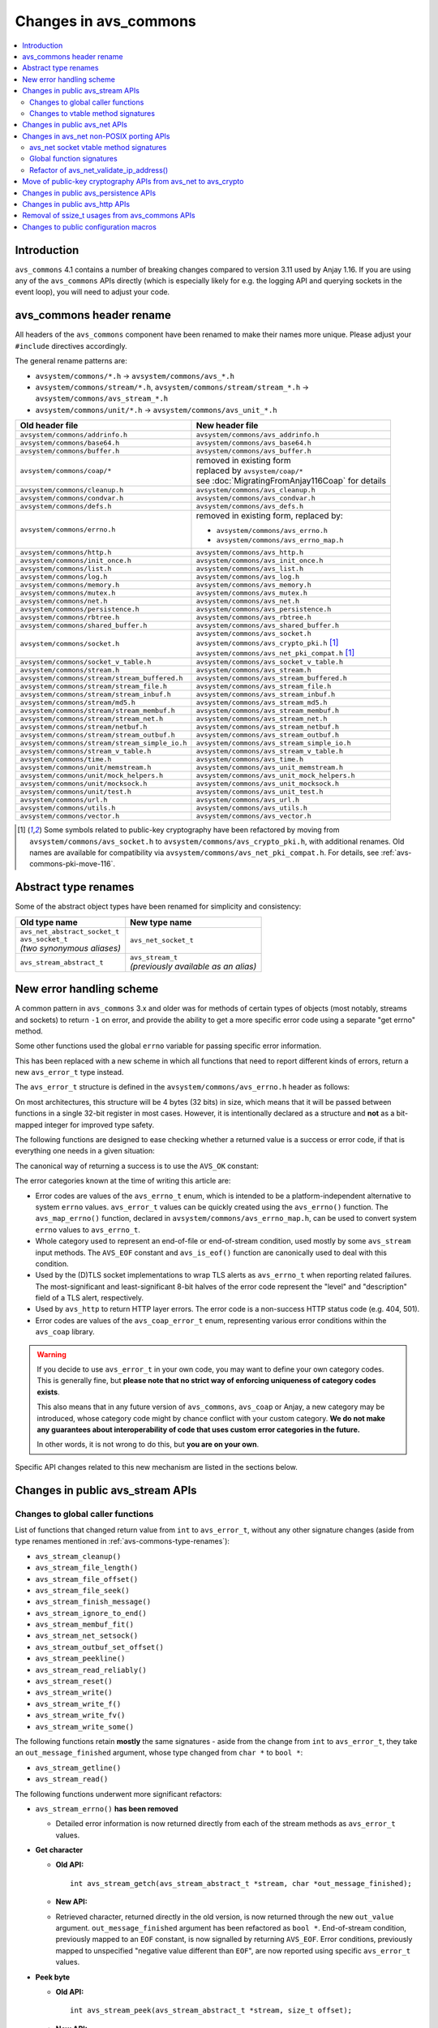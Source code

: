 ..
   Copyright 2017-2020 AVSystem <avsystem@avsystem.com>

   Licensed under the Apache License, Version 2.0 (the "License");
   you may not use this file except in compliance with the License.
   You may obtain a copy of the License at

       http://www.apache.org/licenses/LICENSE-2.0

   Unless required by applicable law or agreed to in writing, software
   distributed under the License is distributed on an "AS IS" BASIS,
   WITHOUT WARRANTIES OR CONDITIONS OF ANY KIND, either express or implied.
   See the License for the specific language governing permissions and
   limitations under the License.

Changes in avs_commons
======================

.. contents:: :local:

.. highlight:: c

Introduction
------------

``avs_commons`` 4.1 contains a number of breaking changes compared to version
3.11 used by Anjay 1.16. If you are using any of the ``avs_commons`` APIs
directly (which is especially likely for e.g. the logging API and querying
sockets in the event loop), you will need to adjust your code.

avs_commons header rename
-------------------------

All headers of the ``avs_commons`` component have been renamed to make their
names more unique. Please adjust your ``#include`` directives accordingly.

The general rename patterns are:

* ``avsystem/commons/*.h`` → ``avsystem/commons/avs_*.h``
* ``avsystem/commons/stream/*.h``, ``avsystem/commons/stream/stream_*.h`` →
  ``avsystem/commons/avs_stream_*.h``
* ``avsystem/commons/unit/*.h`` → ``avsystem/commons/avs_unit_*.h``


+------------------------------------------------+-----------------------------------------------------+
| Old header file                                | New header file                                     |
+================================================+=====================================================+
| ``avsystem/commons/addrinfo.h``                | ``avsystem/commons/avs_addrinfo.h``                 |
+------------------------------------------------+-----------------------------------------------------+
| ``avsystem/commons/base64.h``                  | ``avsystem/commons/avs_base64.h``                   |
+------------------------------------------------+-----------------------------------------------------+
| ``avsystem/commons/buffer.h``                  | ``avsystem/commons/avs_buffer.h``                   |
+------------------------------------------------+-----------------------------------------------------+
| ``avsystem/commons/coap/*``                    | | removed in existing form                          |
|                                                | | replaced by ``avsystem/coap/*``                   |
|                                                | | see :doc:`MigratingFromAnjay116Coap` for details  |
+------------------------------------------------+-----------------------------------------------------+
| ``avsystem/commons/cleanup.h``                 | ``avsystem/commons/avs_cleanup.h``                  |
+------------------------------------------------+-----------------------------------------------------+
| ``avsystem/commons/condvar.h``                 | ``avsystem/commons/avs_condvar.h``                  |
+------------------------------------------------+-----------------------------------------------------+
| ``avsystem/commons/defs.h``                    | ``avsystem/commons/avs_defs.h``                     |
+------------------------------------------------+-----------------------------------------------------+
| ``avsystem/commons/errno.h``                   | removed in existing form, replaced by:              |
|                                                |                                                     |
|                                                | - ``avsystem/commons/avs_errno.h``                  |
|                                                | - ``avsystem/commons/avs_errno_map.h``              |
+------------------------------------------------+-----------------------------------------------------+
| ``avsystem/commons/http.h``                    | ``avsystem/commons/avs_http.h``                     |
+------------------------------------------------+-----------------------------------------------------+
| ``avsystem/commons/init_once.h``               | ``avsystem/commons/avs_init_once.h``                |
+------------------------------------------------+-----------------------------------------------------+
| ``avsystem/commons/list.h``                    | ``avsystem/commons/avs_list.h``                     |
+------------------------------------------------+-----------------------------------------------------+
| ``avsystem/commons/log.h``                     | ``avsystem/commons/avs_log.h``                      |
+------------------------------------------------+-----------------------------------------------------+
| ``avsystem/commons/memory.h``                  | ``avsystem/commons/avs_memory.h``                   |
+------------------------------------------------+-----------------------------------------------------+
| ``avsystem/commons/mutex.h``                   | ``avsystem/commons/avs_mutex.h``                    |
+------------------------------------------------+-----------------------------------------------------+
| ``avsystem/commons/net.h``                     | ``avsystem/commons/avs_net.h``                      |
+------------------------------------------------+-----------------------------------------------------+
| ``avsystem/commons/persistence.h``             | ``avsystem/commons/avs_persistence.h``              |
+------------------------------------------------+-----------------------------------------------------+
| ``avsystem/commons/rbtree.h``                  | ``avsystem/commons/avs_rbtree.h``                   |
+------------------------------------------------+-----------------------------------------------------+
| ``avsystem/commons/shared_buffer.h``           | ``avsystem/commons/avs_shared_buffer.h``            |
+------------------------------------------------+-----------------------------------------------------+
| ``avsystem/commons/socket.h``                  | | ``avsystem/commons/avs_socket.h``                 |
|                                                | | ``avsystem/commons/avs_crypto_pki.h`` [#pki]_     |
|                                                | | ``avsystem/commons/avs_net_pki_compat.h`` [#pki]_ |
+------------------------------------------------+-----------------------------------------------------+
| ``avsystem/commons/socket_v_table.h``          | ``avsystem/commons/avs_socket_v_table.h``           |
+------------------------------------------------+-----------------------------------------------------+
| ``avsystem/commons/stream.h``                  | ``avsystem/commons/avs_stream.h``                   |
+------------------------------------------------+-----------------------------------------------------+
| ``avsystem/commons/stream/stream_buffered.h``  | ``avsystem/commons/avs_stream_buffered.h``          |
+------------------------------------------------+-----------------------------------------------------+
| ``avsystem/commons/stream/stream_file.h``      | ``avsystem/commons/avs_stream_file.h``              |
+------------------------------------------------+-----------------------------------------------------+
| ``avsystem/commons/stream/stream_inbuf.h``     | ``avsystem/commons/avs_stream_inbuf.h``             |
+------------------------------------------------+-----------------------------------------------------+
| ``avsystem/commons/stream/md5.h``              | ``avsystem/commons/avs_stream_md5.h``               |
+------------------------------------------------+-----------------------------------------------------+
| ``avsystem/commons/stream/stream_membuf.h``    | ``avsystem/commons/avs_stream_membuf.h``            |
+------------------------------------------------+-----------------------------------------------------+
| ``avsystem/commons/stream/stream_net.h``       | ``avsystem/commons/avs_stream_net.h``               |
+------------------------------------------------+-----------------------------------------------------+
| ``avsystem/commons/stream/netbuf.h``           | ``avsystem/commons/avs_stream_netbuf.h``            |
+------------------------------------------------+-----------------------------------------------------+
| ``avsystem/commons/stream/stream_outbuf.h``    | ``avsystem/commons/avs_stream_outbuf.h``            |
+------------------------------------------------+-----------------------------------------------------+
| ``avsystem/commons/stream/stream_simple_io.h`` | ``avsystem/commons/avs_stream_simple_io.h``         |
+------------------------------------------------+-----------------------------------------------------+
| ``avsystem/commons/stream_v_table.h``          | ``avsystem/commons/avs_stream_v_table.h``           |
+------------------------------------------------+-----------------------------------------------------+
| ``avsystem/commons/time.h``                    | ``avsystem/commons/avs_time.h``                     |
+------------------------------------------------+-----------------------------------------------------+
| ``avsystem/commons/unit/memstream.h``          | ``avsystem/commons/avs_unit_memstream.h``           |
+------------------------------------------------+-----------------------------------------------------+
| ``avsystem/commons/unit/mock_helpers.h``       | ``avsystem/commons/avs_unit_mock_helpers.h``        |
+------------------------------------------------+-----------------------------------------------------+
| ``avsystem/commons/unit/mocksock.h``           | ``avsystem/commons/avs_unit_mocksock.h``            |
+------------------------------------------------+-----------------------------------------------------+
| ``avsystem/commons/unit/test.h``               | ``avsystem/commons/avs_unit_test.h``                |
+------------------------------------------------+-----------------------------------------------------+
| ``avsystem/commons/url.h``                     | ``avsystem/commons/avs_url.h``                      |
+------------------------------------------------+-----------------------------------------------------+
| ``avsystem/commons/utils.h``                   | ``avsystem/commons/avs_utils.h``                    |
+------------------------------------------------+-----------------------------------------------------+
| ``avsystem/commons/vector.h``                  | ``avsystem/commons/avs_vector.h``                   |
+------------------------------------------------+-----------------------------------------------------+

.. [#pki] Some symbols related to public-key cryptography have been refactored
          by moving from ``avsystem/commons/avs_socket.h`` to
          ``avsystem/commons/avs_crypto_pki.h``, with additional renames. Old
          names are available for compatibility via
          ``avsystem/commons/avs_net_pki_compat.h``. For details, see
          :ref:`avs-commons-pki-move-116`.

.. _avs-commons-type-renames:

Abstract type renames
---------------------

Some of the abstract object types have been renamed for simplicity and
consistency:

+---------------------------------+----------------------------------------+
| Old type name                   | New type name                          |
+=================================+========================================+
| | ``avs_net_abstract_socket_t`` | | ``avs_net_socket_t``                 |
| | ``avs_socket_t``              |                                        |
| | *(two synonymous aliases)*    |                                        |
+---------------------------------+----------------------------------------+
| | ``avs_stream_abstract_t``     | | ``avs_stream_t``                     |
|                                 | | *(previously available as an alias)* |
+---------------------------------+----------------------------------------+

.. _avs-commons-new-error-handling:

New error handling scheme
-------------------------

A common pattern in ``avs_commons`` 3.x and older was for methods of certain
types of objects (most notably, streams and sockets) to return ``-1`` on error,
and provide the ability to get a more specific error code using a separate "get
errno" method.

Some other functions used the global ``errno`` variable for passing specific
error information.

This has been replaced with a new scheme in which all functions that need to
report different kinds of errors, return a new ``avs_error_t`` type instead.

The ``avs_error_t`` structure is defined in the ``avsystem/commons/avs_errno.h``
header as follows:

.. snippet-source:: deps/avs_commons/include_public/avsystem/commons/avs_errno.h

    /**
     * Generic error representation, containing a category and an actual error code.
     */
    typedef struct {
        /**
         * Error code category. It is intended to be unique application-wide for any
         * source that can return errors. It determines the meaning of the
         * <c>code</c> field.
         */
        uint16_t category;

        /**
         * Error code, valid within the given <c>category</c>. For example, if
         * <c>category</c> is equal to @ref AVS_ERRNO_CATEGORY, <c>code</c> will be
         * one of the @ref avs_errno_t values.
         *
         * NOTE: All categories are REQUIRED to map <c>code</c> value of 0 to
         * "no error". So, <c>code == 0</c> always means success regardless of the
         * <c>category</c>.
         */
        uint16_t code;
    } avs_error_t;

On most architectures, this structure will be 4 bytes (32 bits) in size, which
means that it will be passed between functions in a single 32-bit register in
most cases. However, it is intentionally declared as a structure and **not** as
a bit-mapped integer for improved type safety.

The following functions are designed to ease checking whether a returned value
is a success or error code, if that is everything one needs in a given
situation:

.. snippet-source:: deps/avs_commons/include_public/avsystem/commons/avs_errno.h

    static inline bool avs_is_ok(avs_error_t error) {
        return error.code == 0;
    }

    static inline bool avs_is_err(avs_error_t error) {
        return !avs_is_ok(error);
    }

The canonical way of returning a success is to use the ``AVS_OK`` constant:

.. snippet-source:: deps/avs_commons/include_public/avsystem/commons/avs_errno.h

    static const avs_error_t AVS_OK = { 0, 0 };

The error categories known at the time of writing this article are:

* .. snippet-source:: deps/avs_commons/include_public/avsystem/commons/avs_errno.h

      #define AVS_ERRNO_CATEGORY 37766 // 'errno' on phone keypad

  Error codes are values of the ``avs_errno_t`` enum, which is intended to be a
  platform-independent alternative to system ``errno`` values. ``avs_error_t``
  values can be quickly created using the ``avs_errno()`` function. The
  ``avs_map_errno()`` function, declared in
  ``avsystem/commons/avs_errno_map.h``, can be used to convert system ``errno``
  values to ``avs_errno_t``.

* .. snippet-source:: deps/avs_commons/include_public/avsystem/commons/avs_stream.h

      #define AVS_EOF_CATEGORY 363 // 'EOF' on phone keypad

  Whole category used to represent an end-of-file or end-of-stream condition,
  used mostly by some ``avs_stream`` input methods. The ``AVS_EOF`` constant and
  ``avs_is_eof()`` function are canonically used to deal with this condition.

* .. snippet-source:: deps/avs_commons/include_public/avsystem/commons/avs_socket.h

      #define AVS_NET_SSL_ALERT_CATEGORY 8572 // 'TLSA' on phone keypad

  Used by the (D)TLS socket implementations to wrap TLS alerts as
  ``avs_errno_t`` when reporting related failures. The most-significant and
  least-significant 8-bit halves of the error code represent the "level" and
  "description" field of a TLS alert, respectively.

* .. snippet-source:: deps/avs_commons/include_public/avsystem/commons/avs_http.h

      #define AVS_HTTP_ERROR_CATEGORY 4887 // 'HTTP' on phone keypad

  Used by ``avs_http`` to return HTTP layer errors. The error code is a
  non-success HTTP status code (e.g. 404, 501).

* .. snippet-source:: deps/avs_coap/include_public/avsystem/coap/ctx.h

      #define AVS_COAP_ERR_CATEGORY 22627 // 'acoap' on phone keypad

  Error codes are values of the ``avs_coap_error_t`` enum, representing various
  error conditions within the ``avs_coap`` library.

.. warning::

    If you decide to use ``avs_error_t`` in your own code, you may want to
    define your own category codes. This is generally fine, but **please note
    that no strict way of enforcing uniqueness of category codes exists**.

    This also means that in any future version of ``avs_commons``, ``avs_coap``
    or Anjay, a new category may be introduced, whose category code might by
    chance conflict with your custom category. **We do not make any guarantees
    about interoperability of code that uses custom error categories in the
    future.**

    In other words, it is not wrong to do this, but **you are on your own**.

Specific API changes related to this new mechanism are listed in the sections
below.

Changes in public avs_stream APIs
---------------------------------

Changes to global caller functions
^^^^^^^^^^^^^^^^^^^^^^^^^^^^^^^^^^

List of functions that changed return value from ``int`` to ``avs_error_t``,
without any other signature changes (aside from type renames mentioned in
:ref:`avs-commons-type-renames`):

* ``avs_stream_cleanup()``
* ``avs_stream_file_length()``
* ``avs_stream_file_offset()``
* ``avs_stream_file_seek()``
* ``avs_stream_finish_message()``
* ``avs_stream_ignore_to_end()``
* ``avs_stream_membuf_fit()``
* ``avs_stream_net_setsock()``
* ``avs_stream_outbuf_set_offset()``
* ``avs_stream_peekline()``
* ``avs_stream_read_reliably()``
* ``avs_stream_reset()``
* ``avs_stream_write()``
* ``avs_stream_write_f()``
* ``avs_stream_write_fv()``
* ``avs_stream_write_some()``

The following functions retain **mostly** the same signatures - aside from the
change from ``int`` to ``avs_error_t``, they take an ``out_message_finished``
argument, whose type changed from ``char *`` to ``bool *``:

* ``avs_stream_getline()``
* ``avs_stream_read()``

The following functions underwent more significant refactors:

* ``avs_stream_errno()`` **has been removed**

  * Detailed error information is now returned directly from each of the stream
    methods as ``avs_error_t`` values.

* **Get character**

  * **Old API:**
    ::

        int avs_stream_getch(avs_stream_abstract_t *stream, char *out_message_finished);

  * **New API:**

    .. snippet-source:: deps/avs_commons/include_public/avsystem/commons/avs_stream.h

        avs_error_t avs_stream_getch(avs_stream_t *stream,
                                     char *out_value,
                                     bool *out_message_finished);

  * Retrieved character, returned directly in the old version, is now returned
    through the new ``out_value`` argument. ``out_message_finished`` argument
    has been refactored as ``bool *``. End-of-stream condition, previously
    mapped to an ``EOF`` constant, is now signalled by returning ``AVS_EOF``.
    Error conditions, previously mapped to unspecified "negative value different
    than ``EOF``", are now reported using specific ``avs_error_t`` values.

* **Peek byte**

  * **Old API:**
    ::

        int avs_stream_peek(avs_stream_abstract_t *stream, size_t offset);

  * **New API:**

    .. snippet-source:: deps/avs_commons/include_public/avsystem/commons/avs_stream.h

        avs_error_t
        avs_stream_peek(avs_stream_t *stream, size_t offset, char *out_value);

  * The semantic changes are equivalent to those in ``avs_stream_getch()``.

* **Non-blocking readiness checkers**

  * **Old APIs:**
    ::

        int avs_stream_nonblock_read_ready(avs_stream_abstract_t *stream);
        // ...
        int avs_stream_nonblock_write_ready(avs_stream_abstract_t *stream,
                                            size_t *out_ready_capacity_bytes);

  * **New APIs:**

    .. snippet-source:: deps/avs_commons/include_public/avsystem/commons/avs_stream.h

        bool avs_stream_nonblock_read_ready(avs_stream_t *stream);
        // ...
        size_t avs_stream_nonblock_write_ready(avs_stream_t *stream);

  * The ability to explicitly return errors has been removed from these
    functions. Error conditions are now mapped to ``false`` (for the read
    operation) or ``0`` (for the write operation). For this reason, the ``int``
    return code has been replaced with a simple ``bool`` (for the read
    operation) and ``size_t`` (replacing the output argument for the write
    operation).

Changes to vtable method signatures
^^^^^^^^^^^^^^^^^^^^^^^^^^^^^^^^^^^

These changes will be relevant if you implement your own implementations of the
``avs_stream`` interface.

List of methods in various ``avs_stream``-related vtables that changed return
value from ``int`` to ``avs_error_t``, without any other signature changes
(aside from type renames mentioned in :ref:`avs-commons-type-renames`):

+---------------------------------+-------------------------------------+
| Function pointer type name      | ``avs_stream_v_table_t`` field name |
+=================================+=====================================+
| ``avs_stream_close_t``          | ``close``                           |
+---------------------------------+-------------------------------------+
| ``avs_stream_finish_message_t`` | ``finish_message``                  |
+---------------------------------+-------------------------------------+
| ``avs_stream_reset_t``          | ``reset``                           |
+---------------------------------+-------------------------------------+
| ``avs_stream_write_some_t``     | ``write_some``                      |
+---------------------------------+-------------------------------------+

+------------------------------+----------------------------------------------------+
| Function pointer type name   | ``avs_stream_v_table_extension_file_t`` field name |
+==============================+====================================================+
| ``avs_stream_file_length_t`` | ``length``                                         |
+------------------------------+----------------------------------------------------+
| ``avs_stream_file_offset_t`` | ``offset``                                         |
+------------------------------+----------------------------------------------------+
| ``avs_stream_file_seek_t``   | ``seek``                                           |
+------------------------------+----------------------------------------------------+

+-----------------------------+------------------------------------------------------+
| Function pointer type name  | ``avs_stream_v_table_extension_membuf_t`` field name |
+=============================+======================================================+
| ``avs_stream_membuf_fit_t`` | ``fit``                                              |
+-----------------------------+------------------------------------------------------+

+------------------------------+---------------------------------------------------+
| Function pointer type name   | ``avs_stream_v_table_extension_net_t`` field name |
+==============================+===================================================+
| ``avs_stream_net_setsock_t`` | ``setsock``                                       |
+------------------------------+---------------------------------------------------+

The following methods underwent more significant refactors:

* ``get_errno`` **method of** ``avs_stream_v_table_t`` **and the corresponding**
  ``avs_stream_errno_t`` **function pointer type have been removed**

  * Detailed error information shall now be returned directly from each of the
    stream methods as ``avs_error_t`` values.

* ``read`` **method of** ``avs_stream_v_table_t``

  * **Old API:**
    ::

        typedef int (*avs_stream_read_t)(avs_stream_abstract_t *stream,
                                         size_t *out_bytes_read,
                                         char *out_message_finished,
                                         void *buffer,
                                         size_t buffer_length);

  * **New API:**

    .. snippet-source:: deps/avs_commons/include_public/avsystem/commons/avs_stream_v_table.h

        typedef avs_error_t (*avs_stream_read_t)(avs_stream_t *stream,
                                                 size_t *out_bytes_read,
                                                 bool *out_message_finished,
                                                 void *buffer,
                                                 size_t buffer_length);

  * Aside from changing the return type from ``int`` to ``avs_error_t``, the
    ``out_message_finished`` argument has been changed from ``char *`` to
    ``bool *``.

* ``peek`` **method of** ``avs_stream_v_table_t``

  * **Old API:**
    ::

        typedef int (*avs_stream_peek_t)(avs_stream_abstract_t *stream, size_t offset);

  * **New API:**

    .. snippet-source:: deps/avs_commons/include_public/avsystem/commons/avs_stream_v_table.h

        typedef avs_error_t (*avs_stream_peek_t)(avs_stream_t *stream,
                                                 size_t offset,
                                                 char *out_value);

  * Peeked character, returned directly in the old version, shall now be
    returned through the new ``out_value`` argument. End-of-stream condition,
    previously mapped to an ``EOF`` constant, shall now signalled by returning
    ``AVS_EOF``. Error conditions, previously mapped to unspecified "negative
    value different than ``EOF``", shall now be reported using specific
    ``avs_error_t`` values.

* ``read_ready`` **and** ``write_ready`` **methods of**
  ``avs_stream_v_table_extension_nonblock_t``

  * **Old APIs:**
    ::

        typedef int (*avs_stream_nonblock_read_ready_t)(avs_stream_abstract_t *stream);
        // ...
        typedef int (*avs_stream_nonblock_write_ready_t)(
                avs_stream_abstract_t *stream,
                size_t *out_ready_capacity_bytes);

  * **New APIs:**

    .. snippet-source:: deps/avs_commons/include_public/avsystem/commons/avs_stream_v_table.h

        typedef bool (*avs_stream_nonblock_read_ready_t)(avs_stream_t *stream);
        // ...
        typedef size_t (*avs_stream_nonblock_write_ready_t)(avs_stream_t *stream);

  * The ability to explicitly return errors has been removed from these
    methods. Error conditions shall now be mapped to ``false`` (for the read
    operation) or ``0`` (for the write operation). For this reason, the ``int``
    return code has been replaced with a simple ``bool`` (for the read
    operation) and ``size_t`` (replacing the output argument for the write
    operation).

* ``getsock`` **method of** ``avs_stream_v_table_extension_net_t``

  * **Old API:**
    ::

        typedef int (*avs_stream_net_getsock_t)(avs_stream_abstract_t *stream,
                                                avs_net_abstract_socket_t **out_socket);

  * **New API:**

    .. snippet-source:: deps/avs_commons/include_public/avsystem/commons/avs_stream_net.h

        typedef avs_net_socket_t *(*avs_stream_net_getsock_t)(avs_stream_t *stream);

  * The ability to explicitly return errors has been removed from this method.
    Error conditions shall now be mapped to ``NULL``. For this reason, the
    ``out_socket`` argument has been removed, and the socket pointer shall now
    be passed directly as the return value, as the ``int`` code is no longer
    necessary.

Changes in public avs_net APIs
------------------------------

List of functions that changed return value from ``int`` to ``avs_error_t``,
without any other signature changes (aside from type renames mentioned in
:ref:`avs-commons-type-renames`):

* ``avs_net_local_address_for_target_host()``
* ``avs_net_resolved_endpoint_get_host_port()`` [#compat]_
* ``avs_net_resolved_endpoint_get_host()``
* ``avs_net_socket_accept()``
* ``avs_net_socket_bind()``
* ``avs_net_socket_cleanup()``
* ``avs_net_socket_close()``
* ``avs_net_socket_connect()``
* ``avs_net_socket_decorate()``
* ``avs_net_socket_get_local_host()``
* ``avs_net_socket_get_local_port()``
* ``avs_net_socket_get_opt()``
* ``avs_net_socket_get_remote_host()``
* ``avs_net_socket_get_remote_hostname()``
* ``avs_net_socket_get_remote_port()``
* ``avs_net_socket_interface_name()``
* ``avs_net_socket_receive()``
* ``avs_net_socket_receive_from()``
* ``avs_net_socket_send()``
* ``avs_net_socket_send_to()``
* ``avs_net_socket_set_opt()``
* ``avs_net_socket_shutdown()``
* ``avs_url_percent_encode()``

.. [#compat] This function may need to be implemented by the user if a custom
             (non-POSIX) socket implementation is used. Please refer to
             :ref:`non-posix-socket-api-changes` for details.

Additional changes in public ``avs_net`` APIs:

* ``avs_net_socket_errno()`` **has been removed**

  * Detailed error information is now returned directly from each of the socket
    methods as ``avs_error_t`` values.

* **Refactored socket creation functions**

  * **Old APIs:**
    ::

        int avs_net_socket_create(avs_net_abstract_socket_t **socket,
                                  avs_net_socket_type_t sock_type,
                                  const void *configuration);

  * **New APIs:**

    .. snippet-source:: deps/avs_commons/include_public/avsystem/commons/avs_socket.h

        avs_error_t
        avs_net_udp_socket_create(avs_net_socket_t **socket,
                                  const avs_net_socket_configuration_t *config);

        avs_error_t
        avs_net_tcp_socket_create(avs_net_socket_t **socket,
                                  const avs_net_socket_configuration_t *config);

        #ifdef AVS_COMMONS_WITH_AVS_CRYPTO
        avs_error_t
        avs_net_dtls_socket_create(avs_net_socket_t **socket,
                                   const avs_net_ssl_configuration_t *config);

        avs_error_t
        avs_net_ssl_socket_create(avs_net_socket_t **socket,
                                  const avs_net_ssl_configuration_t *config);
        #endif // AVS_COMMONS_WITH_AVS_CRYPTO

  * The ``avs_net_socket_type_t`` enum is no longer used for socket creation.
    Separate functions are used instead, allowing for type-safe passing of the
    configuration structures.

* **Refactored in-place (D)TLS socket decoration functions**

  * **Old APIs:**
    ::

        int avs_net_socket_decorate_in_place(avs_net_abstract_socket_t **socket,
                                             avs_net_socket_type_t new_type,
                                             const void *configuration);

  * **New APIs:**

    .. snippet-source:: deps/avs_commons/include_public/avsystem/commons/avs_socket.h

        avs_error_t avs_net_dtls_socket_decorate_in_place(
                avs_net_socket_t **socket, const avs_net_ssl_configuration_t *config);

        avs_error_t
        avs_net_ssl_socket_decorate_in_place(avs_net_socket_t **socket,
                                             const avs_net_ssl_configuration_t *config);

  * This change is analogous to the one above.

* **New, mandatory** ``prng_ctx`` **field in** ``avs_net_ssl_configuration_t``

  * Note: With the introduction of the ``prng_ctx`` field in
    ``avs_net_ssl_configuration_t``, the
    ``WITH_MBEDTLS_CUSTOM_ENTROPY_INITIALIZER`` compile-time option and the
    option to use a user-provided ``avs_net_mbedtls_entropy_init()`` function
    have been **removed**. If you relied on those features in your non-POSIX
    environment, please replace them with the new PRNG context mechanism.
    See :doc:`../MigratingCustomEntropy` for details.

.. _non-posix-socket-api-changes:

Changes in avs_net non-POSIX porting APIs
-----------------------------------------

avs_net socket vtable method signatures
^^^^^^^^^^^^^^^^^^^^^^^^^^^^^^^^^^^^^^^

List of ``avs_net_socket_v_table_t`` methods that changed return value from
``int`` to ``avs_error_t``, without any other signature changes (aside from type
renames mentioned in :ref:`avs-commons-type-renames`):

+------------------------------------------+-----------------------------------------+
| Function pointer type name               | ``avs_net_socket_v_table_t`` field name |
+==========================================+=========================================+
| ``avs_net_socket_accept_t``              | ``accept``                              |
+------------------------------------------+-----------------------------------------+
| ``avs_net_socket_bind_t``                | ``bind``                                |
+------------------------------------------+-----------------------------------------+
| ``avs_net_socket_cleanup_t``             | ``cleanup``                             |
+------------------------------------------+-----------------------------------------+
| ``avs_net_socket_close_t``               | ``close``                               |
+------------------------------------------+-----------------------------------------+
| ``avs_net_socket_connect_t``             | ``connect``                             |
+------------------------------------------+-----------------------------------------+
| ``avs_net_socket_decorate_t``            | ``decorate``                            |
+------------------------------------------+-----------------------------------------+
| ``avs_net_socket_get_interface_t``       | ``get_interface_name``                  |
+------------------------------------------+-----------------------------------------+
| ``avs_net_socket_get_local_host_t``      | ``get_local_host``                      |
+------------------------------------------+-----------------------------------------+
| ``avs_net_socket_get_local_port_t``      | ``get_local_port``                      |
+------------------------------------------+-----------------------------------------+
| ``avs_net_socket_get_opt_t``             | ``get_opt``                             |
+------------------------------------------+-----------------------------------------+
| ``avs_net_socket_get_remote_host_t``     | ``get_remote_host``                     |
+------------------------------------------+-----------------------------------------+
| ``avs_net_socket_get_remote_hostname_t`` | ``get_remote_hostname``                 |
+------------------------------------------+-----------------------------------------+
| ``avs_net_socket_get_remote_port_t``     | ``get_remote_port``                     |
+------------------------------------------+-----------------------------------------+
| ``avs_net_socket_receive_t``             | ``receive``                             |
+------------------------------------------+-----------------------------------------+
| ``avs_net_socket_receive_from_t``        | ``receive_from``                        |
+------------------------------------------+-----------------------------------------+
| ``avs_net_socket_set_opt_t``             | ``set_opt``                             |
+------------------------------------------+-----------------------------------------+
| ``avs_net_socket_send_t``                | ``send``                                |
+------------------------------------------+-----------------------------------------+
| ``avs_net_socket_send_to_t``             | ``send_to``                             |
+------------------------------------------+-----------------------------------------+
| ``avs_net_socket_shutdown_t``            | ``shutdown``                            |
+------------------------------------------+-----------------------------------------+

Additional changes:

* ``get_errno`` **method and the corresponding** ``avs_net_socket_errno_t``
  **function pointer type have been removed**

  * Detailed error information shall now be returned directly from each of the
    socket methods as ``avs_error_t`` values.

* **Changed signature for the** ``get_system_socket`` **method**

  * **Old API:**
    ::

        typedef int (*avs_net_socket_get_system_t)(avs_net_abstract_socket_t *socket,
                                                   const void **out);

  * **New API:**

    .. snippet-source:: deps/avs_commons/include_public/avsystem/commons/avs_socket_v_table.h

        typedef const void *(*avs_net_socket_get_system_t)(avs_net_socket_t *socket);

  * Implementations shall now return ``NULL`` on error. Detailed error
    information is not supported for this method.

Global function signatures
^^^^^^^^^^^^^^^^^^^^^^^^^^

The following global functions that the user may need to implement as part of
porting for a non-POSIX platform, have changed return value from ``int`` to
``avs_error_t`` without any other signature changes (aside from type renames
mentioned in :ref:`avs-commons-type-renames`):

* ``avs_net_resolved_endpoint_get_host_port()``
* ``_avs_net_create_tcp_socket()``
* ``_avs_net_create_udp_socket()``
* ``_avs_net_initialize_global_compat_state()``

Refactor of avs_net_validate_ip_address()
^^^^^^^^^^^^^^^^^^^^^^^^^^^^^^^^^^^^^^^^^

``avs_net_validate_ip_address()`` is now no longer used by Anjay or
``avs_commons``. It was previously necessary to implement it as part of the
socket implementation. This is no longer required, and in fact, keeping that
implementation might lead to problems - for compatibility, the function has been
reimplemented as a ``static inline`` function that wraps
``avs_net_addrinfo_*()`` APIs.

.. _avs-commons-pki-move-116:

Move of public-key cryptography APIs from avs_net to avs_crypto
---------------------------------------------------------------

Public key cryptography APIs, previously defined in
``avsystem/commons/socket.h``, have been moved into a new header called
``avsystem/commons/avs_crypto_pki.h``.

Additionally, client-side and server-side certificate info structures are no
longer separate, and both have been merged into a single type.

Here is a summary of renames:

+-----------------------------------------------+-----------------------------------------------------+
| Old symbol name                               | New symbol name                                     |
+===============================================+=====================================================+
| | ``avs_net_trusted_cert_info_t``             | ``avs_crypto_certificate_chain_info_t``             |
| | ``avs_net_client_cert_info_t``              |                                                     |
+-----------------------------------------------+-----------------------------------------------------+
| ``avs_net_client_key_info_t``                 | ``avs_crypto_private_key_info_t``                   |
+-----------------------------------------------+-----------------------------------------------------+
| ``avs_net_security_info_union_t``             | ``avs_crypto_security_info_union_t``                |
+-----------------------------------------------+-----------------------------------------------------+
| | ``avs_net_trusted_cert_info_from_buffer()`` | ``avs_crypto_certificate_chain_info_from_buffer()`` |
| | ``avs_net_client_cert_info_from_buffer()``  |                                                     |
+-----------------------------------------------+-----------------------------------------------------+
| | ``avs_net_trusted_cert_info_from_file()``   | ``avs_crypto_certificate_chain_info_from_file()``   |
| | ``avs_net_client_cert_info_from_file()``    |                                                     |
+-----------------------------------------------+-----------------------------------------------------+
| ``avs_net_client_key_info_from_buffer()``     | ``avs_crypto_private_key_info_from_buffer()``       |
+-----------------------------------------------+-----------------------------------------------------+
| ``avs_net_client_key_info_from_file()``       | ``avs_crypto_private_key_info_from_file()``         |
+-----------------------------------------------+-----------------------------------------------------+
| ``avs_net_trusted_cert_info_from_path()``     | ``avs_crypto_certificate_chain_info_from_path()``   |
+-----------------------------------------------+-----------------------------------------------------+

.. _avs-commons-persistence-changes:

Changes in public avs_persistence APIs
--------------------------------------

List of functions that changed return value from ``int`` to ``avs_error_t``,
without any other signature changes:

* ``avs_persistence_bool()``
* ``avs_persistence_bytes()``
* ``avs_persistence_custom_allocated_list()`` [#persistence-callback-changes]_
* ``avs_persistence_custom_allocated_tree()`` [#persistence-callback-changes]_
* ``avs_persistence_double()``
* ``avs_persistence_float()``
* ``avs_persistence_i8()``
* ``avs_persistence_i16()``
* ``avs_persistence_i32()``
* ``avs_persistence_i64()``
* ``avs_persistence_list()`` [#persistence-callback-changes]_
* ``avs_persistence_magic()``
* ``avs_persistence_magic_string()``
* ``avs_persistence_sized_buffer()``
* ``avs_persistence_string()``
* ``avs_persistence_tree()`` [#persistence-callback-changes]_
* ``avs_persistence_u8()``
* ``avs_persistence_u16()``
* ``avs_persistence_u32()``
* ``avs_persistence_u64()``
* ``avs_persistence_version()``

.. [#persistence-callback-changes]
   Signatures of these functions depend on callback function pointer types,
   which also have changed signatures. See below.

List of callback function pointer types that changed return value from ``int``
to ``avs_error_t``, without any other signature changes:

+---------------------------------------------------------------+-----------------------------------------------+
| Function pointer type name                                    | Referencing methods                           |
+===============================================================+===============================================+
| | ``avs_persistence_handler_collection_element_t``            | | ``avs_persistence_list()``                  |
|                                                               | | ``avs_persistence_tree()``                  |
+---------------------------------------------------------------+-----------------------------------------------+
| | ``avs_persistence_handler_custom_allocated_list_element_t`` | | ``avs_persistence_custom_allocated_list()`` |
+---------------------------------------------------------------+-----------------------------------------------+
| | ``avs_persistence_handler_custom_allocated_tree_element_t`` | | ``avs_persistence_custom_allocated_tree()`` |
+---------------------------------------------------------------+-----------------------------------------------+

Additionally, the following methods have been removed:

* | ``avs_persistence_store_context_new()`` **and**
    ``avs_persistence_restore_context_new()``
  | Removed in favor of the newer ``*_create()`` variants that allow avoiding
    use of the heap.
* | ``avs_persistence_ignore_context_create()`` **and**
    ``avs_persistence_ignore_context_new()``
  | The concept of "ignoring context" have been completely removed due to its
    bugginess and limited usability.

Changes in public avs_http APIs
-------------------------------

* ``avs_http_open_stream()`` now returns ``avs_error_t``. The rest of the
  signature remains equivalent.

* Old HTTP pseudo-error constants have been removed in favor of new error
  handling scheme based on ``avs_error_t``:

  * ``AVS_HTTP_ERROR_GENERAL`` is no longer used. More specific errors are
    always returned.
  * ``AVS_HTTP_ERROR_TOO_MANY_REDIRECTS`` condition is now reported by returning
    an error of ``AVS_HTTP_ERROR_CATEGORY`` category, with the error code in the
    300-399 range (which is the status code that the last redirect request).
  * ``AVS_HTTP_ERRNO_BACKEND`` and ``AVS_HTTP_ERRNO_DECODER`` are no longer
    used. Error codes from the backend or decoder stream are forwarded verbatim
    instead.

.. _ssize-t-removal-in-commons-116:

Removal of ssize_t usages from avs_commons APIs
-----------------------------------------------

All usages of the POSIX-specific ``ssize_t`` type in public APIs have been
removed. Instead of replacing it with some other signed integer type, additional
out-arguments have been introduced to functions that used it.

Below is a reference of related changes:

* **Base64 decode**

  - **Old APIs:**
    ::

        ssize_t
        avs_base64_decode_strict(uint8_t *out, size_t out_length, const char *input);
        // ...
        ssize_t avs_base64_decode(uint8_t *out, size_t out_length, const char *input);

  - **New APIs:**

    .. snippet-source:: deps/avs_commons/include_public/avsystem/commons/avs_base64.h
       :emphasize-lines: 1,7,14

        int avs_base64_decode_custom(size_t *out_bytes_decoded,
                                     uint8_t *out,
                                     size_t out_length,
                                     const char *input,
                                     avs_base64_config_t config);
        // ...
        static inline int avs_base64_decode_strict(size_t *out_bytes_decoded,
                                                   uint8_t *out,
                                                   size_t out_length,
                                                   const char *input) {
            // ...
        }
        // ...
        static inline int avs_base64_decode(size_t *out_bytes_decoded,
                                            uint8_t *out,
                                            size_t out_length,
                                            const char *input) {
            // ...
        }

* **Hexlify**

  - **Old API:**
    ::

        ssize_t avs_hexlify(char *out_hex,
                            size_t out_size,
                            const void *input,
                            size_t input_size);

  - **New API:**

    .. snippet-source:: deps/avs_commons/include_public/avsystem/commons/avs_utils.h
       :emphasize-lines: 1,3

        int avs_hexlify(char *out_hex,
                        size_t out_size,
                        size_t *out_bytes_hexlified,
                        const void *input,
                        size_t input_size);

* **Unhexlify**

  - **Old API:**
    ::

        ssize_t avs_unhexlify(uint8_t *output,
                              size_t out_size,
                              const char *input,
                              size_t in_size);

  - **New API:**

    .. snippet-source:: deps/avs_commons/include_public/avsystem/commons/avs_utils.h
       :emphasize-lines: 1

        int avs_unhexlify(size_t *out_bytes_written,
                          uint8_t *output,
                          size_t out_size,
                          const char *input,
                          size_t in_size);

.. note::

    The new functions return 0 in all cases in which the old versions returned
    non-negative values. The value previously returned through the non-negative
    return value can be retrieved using the additional out-arguments, which have
    the same semantics. ``NULL`` can be passed to those out-arguments as well if
    that value is not needed.

Changes to public configuration macros
--------------------------------------

``avs_commons`` 4.1 introduces a new header file,
``avsystem/commons/avs_commons_config.h``, that encapsulates all its
compile-time configuration, allowing compiling the library without the use of
CMake, among other improvements.

This file is included by all other ``avs_commons`` headers, so this is not a
breaking change in and of itself. However, some configuration macros that were
previously ``#define``-d in ``avsystem/commons/defs.h`` have been renamed for
better namespace separation.

If your code checks for these macros using ``#ifdef`` etc., it will need
adjustments.

+---------------------------------------------------------+-------------------------------------+
| Old macro name                                          | New macro name                      |
+=========================================================+=====================================+
| ``WITH_IPV4``                                           | ``AVS_COMMONS_NET_WITH_IPV4``       |
+---------------------------------------------------------+-------------------------------------+
| ``WITH_IPV6``                                           | ``AVS_COMMONS_NET_WITH_IPV6``       |
+---------------------------------------------------------+-------------------------------------+
| ``WITH_X509``                                           | ``AVS_COMMONS_WITH_AVS_CRYPTO_PKI`` |
+---------------------------------------------------------+-------------------------------------+
| ``HAVE_NET_IF_H``                                       | ``AVS_COMMONS_HAVE_NET_IF_H``       |
+---------------------------------------------------------+-------------------------------------+
| ``AVS_SSIZE_T_DEFINED``                                 | *removed completely*                |
+---------------------------------------------------------+-------------------------------------+
| ``HAVE_SYS_TYPES_H``                                    | *removed completely*                |
+---------------------------------------------------------+-------------------------------------+
| ``AVS_COMMONS_WITH_MBEDTLS_CUSTOM_ENTROPY_INITIALIZER`` | *removed completely*                |
+---------------------------------------------------------+-------------------------------------+

.. important::

    In the case of ``WITH_X509``, the corresponding CMake variable has also been
    renamed to ``WITH_PKI``. The old name is still recognized, but deprecated.

.. note::

    Aside from the one variable mentioned above, and those removed completely,
    the CMake variable names have not changed - the renames affect **only** the
    C preprocessor.
